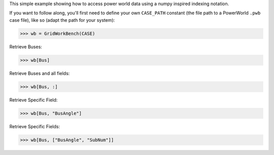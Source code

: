 This simple example showing how to access power world data using a numpy inspired indexing notation.

If you want to follow along, you'll first need to define your own
``CASE_PATH`` constant (the file path to a PowerWorld ``.pwb`` case
file), like so (adapt the path for your system):

.. code:: python

    >>> wb = GridWorkBench(CASE) 

Retrieve Buses:

.. code:: python

    >>> wb[Bus]

Retrieve Buses and all fields:

.. code:: python

    >>> wb[Bus, :]


Retrieve Specific Field:

.. code:: python

    >>> wb[Bus, "BusAngle"]

Retrieve Specific Fields:

.. code:: python

    >>> wb[Bus, ["BusAngle", "SubNum"]]